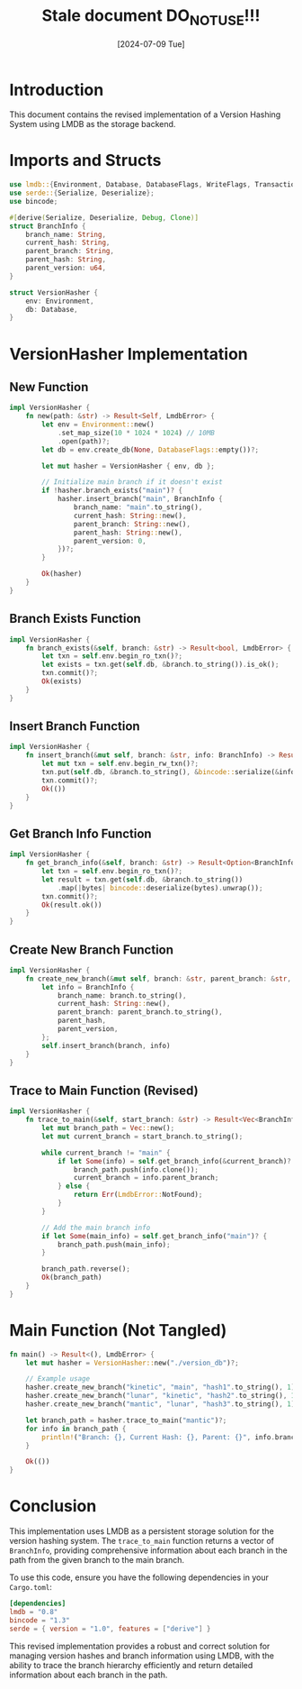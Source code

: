 #+TITLE: Stale document DO_NOT_USE!!!
#+AUTHOR: 
#+DATE: [2024-07-09 Tue]

* Introduction

This document contains the revised implementation of a Version Hashing System using LMDB as the storage backend.

* Imports and Structs

#+BEGIN_SRC rust :tangle yes
use lmdb::{Environment, Database, DatabaseFlags, WriteFlags, Transaction, Error as LmdbError};
use serde::{Serialize, Deserialize};
use bincode;

#[derive(Serialize, Deserialize, Debug, Clone)]
struct BranchInfo {
    branch_name: String,
    current_hash: String,
    parent_branch: String,
    parent_hash: String,
    parent_version: u64,
}

struct VersionHasher {
    env: Environment,
    db: Database,
}
#+END_SRC

* VersionHasher Implementation

** New Function
#+BEGIN_SRC rust :tangle yes
impl VersionHasher {
    fn new(path: &str) -> Result<Self, LmdbError> {
        let env = Environment::new()
            .set_map_size(10 * 1024 * 1024) // 10MB
            .open(path)?;
        let db = env.create_db(None, DatabaseFlags::empty())?;
        
        let mut hasher = VersionHasher { env, db };
        
        // Initialize main branch if it doesn't exist
        if !hasher.branch_exists("main")? {
            hasher.insert_branch("main", BranchInfo {
                branch_name: "main".to_string(),
                current_hash: String::new(),
                parent_branch: String::new(),
                parent_hash: String::new(),
                parent_version: 0,
            })?;
        }
        
        Ok(hasher)
    }
}
#+END_SRC

** Branch Exists Function
#+BEGIN_SRC rust :tangle yes
impl VersionHasher {
    fn branch_exists(&self, branch: &str) -> Result<bool, LmdbError> {
        let txn = self.env.begin_ro_txn()?;
        let exists = txn.get(self.db, &branch.to_string()).is_ok();
        txn.commit()?;
        Ok(exists)
    }
}
#+END_SRC

** Insert Branch Function
#+BEGIN_SRC rust :tangle yes
impl VersionHasher {
    fn insert_branch(&mut self, branch: &str, info: BranchInfo) -> Result<(), LmdbError> {
        let mut txn = self.env.begin_rw_txn()?;
        txn.put(self.db, &branch.to_string(), &bincode::serialize(&info).unwrap(), WriteFlags::empty())?;
        txn.commit()?;
        Ok(())
    }
}
#+END_SRC

** Get Branch Info Function
#+BEGIN_SRC rust :tangle yes
impl VersionHasher {
    fn get_branch_info(&self, branch: &str) -> Result<Option<BranchInfo>, LmdbError> {
        let txn = self.env.begin_ro_txn()?;
        let result = txn.get(self.db, &branch.to_string())
            .map(|bytes| bincode::deserialize(bytes).unwrap());
        txn.commit()?;
        Ok(result.ok())
    }
}
#+END_SRC

** Create New Branch Function
#+BEGIN_SRC rust :tangle yes
impl VersionHasher {
    fn create_new_branch(&mut self, branch: &str, parent_branch: &str, parent_hash: String, parent_version: u64) -> Result<(), LmdbError> {
        let info = BranchInfo {
            branch_name: branch.to_string(),
            current_hash: String::new(),
            parent_branch: parent_branch.to_string(),
            parent_hash,
            parent_version,
        };
        self.insert_branch(branch, info)
    }
}
#+END_SRC

** Trace to Main Function (Revised)
#+BEGIN_SRC rust :tangle yes
impl VersionHasher {
    fn trace_to_main(&self, start_branch: &str) -> Result<Vec<BranchInfo>, LmdbError> {
        let mut branch_path = Vec::new();
        let mut current_branch = start_branch.to_string();
        
        while current_branch != "main" {
            if let Some(info) = self.get_branch_info(&current_branch)? {
                branch_path.push(info.clone());
                current_branch = info.parent_branch;
            } else {
                return Err(LmdbError::NotFound);
            }
        }
        
        // Add the main branch info
        if let Some(main_info) = self.get_branch_info("main")? {
            branch_path.push(main_info);
        }
        
        branch_path.reverse();
        Ok(branch_path)
    }
}
#+END_SRC

* Main Function (Not Tangled)

#+BEGIN_SRC rust
fn main() -> Result<(), LmdbError> {
    let mut hasher = VersionHasher::new("./version_db")?;

    // Example usage
    hasher.create_new_branch("kinetic", "main", "hash1".to_string(), 1)?;
    hasher.create_new_branch("lunar", "kinetic", "hash2".to_string(), 1)?;
    hasher.create_new_branch("mantic", "lunar", "hash3".to_string(), 1)?;

    let branch_path = hasher.trace_to_main("mantic")?;
    for info in branch_path {
        println!("Branch: {}, Current Hash: {}, Parent: {}", info.branch_name, info.current_hash, info.parent_branch);
    }

    Ok(())
}
#+END_SRC

* Conclusion

This implementation uses LMDB as a persistent storage solution for the version hashing system. The ~trace_to_main~ function returns a vector of ~BranchInfo~, providing comprehensive information about each branch in the path from the given branch to the main branch.

To use this code, ensure you have the following dependencies in your ~Cargo.toml~:

#+BEGIN_SRC toml
[dependencies]
lmdb = "0.8"
bincode = "1.3"
serde = { version = "1.0", features = ["derive"] }
#+END_SRC

This revised implementation provides a robust and correct solution for managing version hashes and branch information using LMDB, with the ability to trace the branch hierarchy efficiently and return detailed information about each branch in the path.
